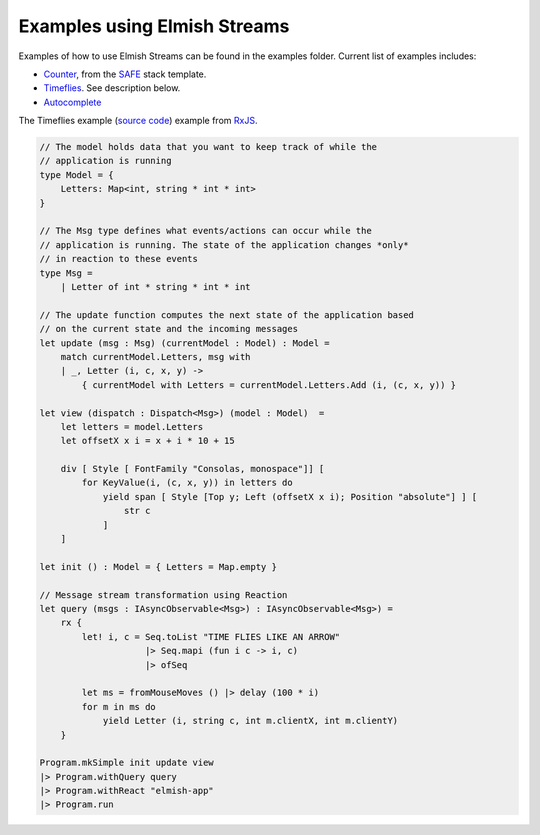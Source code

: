 =============================
Examples using Elmish Streams
=============================

Examples of how to use Elmish Streams can be found in the
examples folder. Current list of examples includes:

* `Counter
  <https://github.com/dbrattli/Fable.Reaction/blob/master/examples/Counter/src/Client/Client.fs>`_,
  from the `SAFE <https://safe-stack.github.io/>`_ stack template.

* `Timeflies
  <https://github.com/dbrattli/Fable.Reaction/blob/master/examples/Timeflies/src/Client/Client.fs>`_.
  See description below.

* `Autocomplete
  <https://github.com/dbrattli/Fable.Reaction/tree/master/examples/Autocomplete>`_

The Timeflies example (`source code
<https://github.com/dbrattli/Re-action/tree/master/examples/Timeflies))
implements the classic [Time
Flies](https://blogs.msdn.microsoft.com/jeffva/2010/03/17/reactive-extensions-for-javascript-the-time-flies-like-an-arrow-sample/>`_)
example from `RxJS <https://rxjs-dev.firebaseapp.com/>`_.

.. code:: fsharp

    // The model holds data that you want to keep track of while the
    // application is running
    type Model = {
        Letters: Map<int, string * int * int>
    }

    // The Msg type defines what events/actions can occur while the
    // application is running. The state of the application changes *only*
    // in reaction to these events
    type Msg =
        | Letter of int * string * int * int

    // The update function computes the next state of the application based
    // on the current state and the incoming messages
    let update (msg : Msg) (currentModel : Model) : Model =
        match currentModel.Letters, msg with
        | _, Letter (i, c, x, y) ->
            { currentModel with Letters = currentModel.Letters.Add (i, (c, x, y)) }

    let view (dispatch : Dispatch<Msg>) (model : Model)  =
        let letters = model.Letters
        let offsetX x i = x + i * 10 + 15

        div [ Style [ FontFamily "Consolas, monospace"]] [
            for KeyValue(i, (c, x, y)) in letters do
                yield span [ Style [Top y; Left (offsetX x i); Position "absolute"] ] [
                    str c
                ]
        ]

    let init () : Model = { Letters = Map.empty }

    // Message stream transformation using Reaction
    let query (msgs : IAsyncObservable<Msg>) : IAsyncObservable<Msg>) =
        rx {
            let! i, c = Seq.toList "TIME FLIES LIKE AN ARROW"
                        |> Seq.mapi (fun i c -> i, c)
                        |> ofSeq

            let ms = fromMouseMoves () |> delay (100 * i)
            for m in ms do
                yield Letter (i, string c, int m.clientX, int m.clientY)
        }

    Program.mkSimple init update view
    |> Program.withQuery query
    |> Program.withReact "elmish-app"
    |> Program.run
